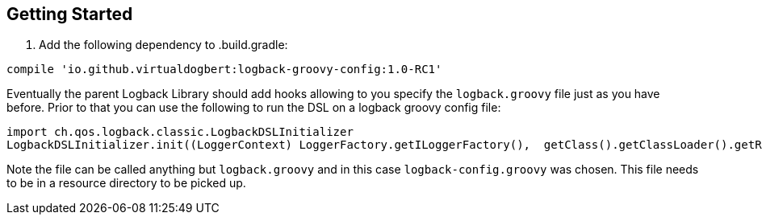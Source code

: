== Getting Started

1. Add the following dependency to .build.gradle:

```groovy
compile 'io.github.virtualdogbert:logback-groovy-config:1.0-RC1'
```

Eventually the parent Logback Library should add hooks allowing to you specify the `logback.groovy` file just as you have before. Prior to
that you can use the following to run the DSL on a logback groovy config file:

```groovy
import ch.qos.logback.classic.LogbackDSLInitializer
LogbackDSLInitializer.init((LoggerContext) LoggerFactory.getILoggerFactory(),  getClass().getClassLoader().getResourceAsStream("logback-config.groovy"))
```

Note the file can be called anything but `logback.groovy` and in this case `logback-config.groovy` was chosen. This file needs to be in a
resource directory to be picked up.
